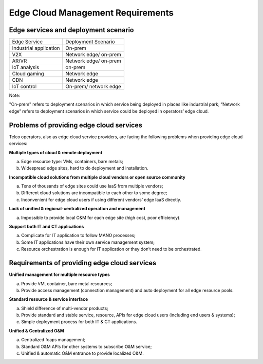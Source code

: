 .. This work is licensed under a Creative Commons Attribution 4.0 International License.
   .. SPDX-License-Identifier: CC-BY-4.0
      .. (c) Qihui Zhao China Mobile and other contributors

========================================
Edge Cloud Management Requirements
========================================

Edge services and deployment scenario
=========================================

+-------------------------+--------------------------+
| Edge Service            | Deployment Scenario      |
+-------------------------+--------------------------+
| Industrial application  | On-prem                  | 
+-------------------------+--------------------------+
| V2X                     | Network edge/ on-prem    | 
+-------------------------+--------------------------+
| AR/VR                   | Network edge/ on-prem    | 
+-------------------------+--------------------------+
| IoT analysis            | on-prem                  | 
+-------------------------+--------------------------+
| Cloud gaming            | Network edge             | 
+-------------------------+--------------------------+
| CDN                     | Network edge             | 
+-------------------------+--------------------------+
| IoT control             | On-prem/ network edge    | 
+-------------------------+--------------------------+

Note: 

"On-prem" refers to deployment scenarios in which service being deployed in places like industrial park; “Network edge” refers to  deployment scenarios in which service could be deployed in operators’ edge cloud.


Problems of providing edge cloud services
===========================================

Telco operators, also as edge cloud service providers, are facing the following problems when providing edge cloud services:

**Multiple types of cloud & remote deployment**

a) Edge resource type: VMs, containers, bare metals;

b) Widespread edge sites, hard to do deployment and installation.

**Incompatible cloud solutions from multiple cloud vendors or open source community**

a) Tens of thousands of edge sites could use IaaS from multiple vendors;

b) Different cloud solutions are incompatible to each other to some degree;

c) Inconvenient for edge cloud users if using different vendors’ edge IaaS directly.

**Lack of unified & regional-centralized operation and management**

a) Impossible to provide local O&M for each edge site (high cost, poor efficiency).

**Support both IT and CT applications**

a) Complicate for IT application to follow MANO processes;

b) Some IT applications have their own service management system;

c) Resource orchestration is enough for IT application or they don’t need to be orchestrated.


Requirements of providing edge cloud services
=================================================

**Unified management for multiple resource types**

a) Provide VM, container, bare metal resources;

b) Provide access management (connection management) and auto deployment for all edge resource pools.

**Standard resource & service interface**

a) Shield difference of multi-vendor products;

b) Provide standard and stable service, resource, APIs for edge cloud users (including end users & systems);

c) Simple deployment process for both IT & CT applications.

**Unified & Centralized O&M**

a) Centralized fcaps management;

b) Standard O&M APIs  for other systems to subscribe O&M service;

c) Unified & automatic O&M entrance to provide localized O&M.



